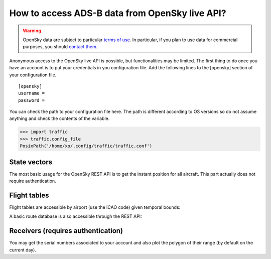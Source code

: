 How to access ADS-B data from OpenSky live API?
===============================================

.. warning::

  OpenSky data are subject to particular `terms of use
  <https://opensky-network.org/about/terms-of-use>`_. In particular, if you plan
  to use data for commercial purposes, you should `contact them
  <https://opensky-network.org/about/contact>`_.

Anonymous access to the OpenSky live API is possible, but functionalities may be
limited. The first thing to do once you have an account is to put your
credentials in you configuration file. Add the following lines to the [opensky]
section of your configuration file.

.. parsed-literal::

    [opensky]
    username =
    password =

You can check the path to your configuration file here. The path is
different according to OS versions so do not assume anything and check
the contents of the variable.

.. code:: python

    >>> import traffic
    >>> traffic.config_file
    PosixPath('/home/xo/.config/traffic/traffic.conf')


State vectors
-------------

The most basic usage for the OpenSky REST API is to get the instant
position for all aircraft. This part actually does not require
authentication.

.. jupyter-execute::

    import matplotlib.pyplot as plt
    import pandas as pd

    from cartes.crs import EuroPP
    from cartes.utils.features import countries

    from traffic.data import opensky

    sv = opensky.api_states()

    with plt.style.context('traffic'):
        fig, ax = plt.subplots(subplot_kw=dict(projection=EuroPP()))

        ax.add_feature(countries())
        ax.gridlines()
        ax.set_extent((-7, 15, 40, 55))
        ax.spines['geo'].set_visible(False)

        sv.plot(ax, s=10, color="#4c78a8")

        now = pd.Timestamp("now", tz="utc")
        ax.set_title(
          f"Snapshot generated at {now:%Y-%m-%d %H:%MZ}",
          fontsize=14
        )


Flight tables
-------------

Flight tables are accessible by airport (use the ICAO code) given temporal
bounds:

.. jupyter-execute::

  # Have you seen Santa Claus coming to Toulouse? 
  opensky.api_arrival("LFBO", "2021-12-24 20:00", "2021-12-25 06:00")


.. jupyter-execute::

  # Or maybe leaving?
  opensky.api_departure("LFBO", "2021-12-24 20:00", "2021-12-25 06:00")

A basic route database is also accessible through the REST API:

.. jupyter-execute::

  opensky.api_routes("AFR292")

Receivers (requires authentication)
-----------------------------------

You may get the serial numbers associated to your account and also plot
the polygon of their range (by default on the current day).

.. jupyter-execute::

    my_sensors = opensky.api_sensors

.. jupyter-execute::

    with plt.style.context('traffic'):
        fig, ax = plt.subplots(subplot_kw=dict(projection=EuroPP()))
        ax.add_feature(countries())

        ax.gridlines()
        ax.set_extent((-7, 15, 40, 55))
        ax.spines['geo'].set_visible(False)

        sv = opensky.api_states(own=True)
        sv.plot(ax, s=10, color="#4c78a8")

        for i, sensor in enumerate(my_sensors):
            c = opensky.api_range(sensor)
            c.plot(ax, edgecolor='#bab0ac', linestyle='dashed')
            c.point.plot(ax, marker='x', text_kw=dict(s=f"Sensor #{i+1}"))

        now = pd.Timestamp("now", tz="utc")
        ax.set_title(
          f"Snapshot generated at {now:%Y-%m-%d %H:%MZ}",
          fontsize=14
        )
